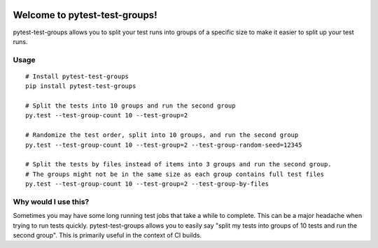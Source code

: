 .. image:: https://secure.travis-ci.org/mark-adams/pytest-test-groups.png?branch=master
   :alt: Build Status
   :target: https://travis-ci.org/mark-adams/pytest-test-groups

Welcome to pytest-test-groups!
==============================

pytest-test-groups allows you to split your test runs into groups of a specific
size to make it easier to split up your test runs.


Usage
---------------------

::

    # Install pytest-test-groups
    pip install pytest-test-groups

    # Split the tests into 10 groups and run the second group
    py.test --test-group-count 10 --test-group=2
    
    # Randomize the test order, split into 10 groups, and run the second group
    py.test --test-group-count 10 --test-group=2 --test-group-random-seed=12345

    # Split the tests by files instead of items into 3 groups and run the second group.
    # The groups might not be in the same size as each group contains full test files
    py.test --test-group-count 10 --test-group=2 --test-group-by-files


Why would I use this?
------------------------------------------------------------------

Sometimes you may have some long running test jobs that take a
while to complete. This can be a major headache when trying to
run tests quickly. pytest-test-groups allows you to easily say
"split my tests into groups of 10 tests and run the second group".
This is primarily useful in the context of CI builds.
